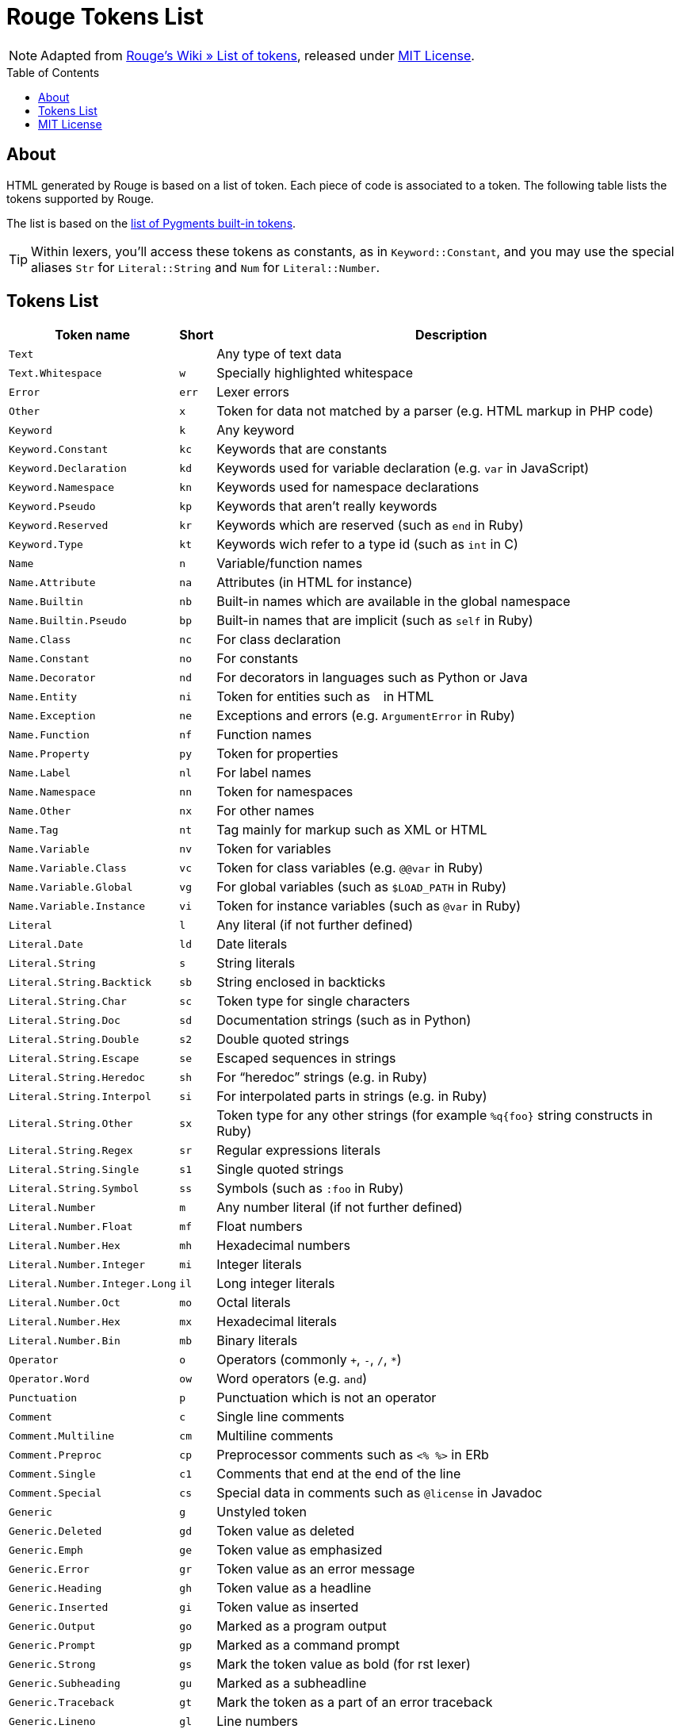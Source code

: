 = Rouge Tokens List
:toc: preamble
:idprefix:
:experimental: true
:icons: font
:linkattrs: true
:reproducible: true
:sectanchors:


NOTE: Adapted from
https://github.com/rouge-ruby/rouge/wiki/List-of-tokens[Rouge's Wiki » List of tokens^],
released under <<MIT License>>.


== About


HTML generated by Rouge is based on a list of token.
Each piece of code is associated to a token.
The following table lists the tokens supported by Rouge.

The list is based on the
https://pygments.org/docs/tokens/[list of Pygments built-in tokens^].

TIP: Within lexers, you'll access these tokens as constants, as in `Keyword::Constant`, and you may use the special aliases `Str` for `Literal::String` and `Num` for `Literal::Number`.


== Tokens List


[cols="2*<m,<d",options="header,autowidth",stripes=even]
|===============================================================================
| Token name                | Short | Description

| Text                        |     | Any type of text data
| Text.Whitespace             | w   | Specially highlighted whitespace
| Error                       | err | Lexer errors
| Other                       | x   | Token for data not matched by a parser (e.g. HTML markup in PHP code)
| Keyword                     | k   | Any keyword
| Keyword.Constant            | kc  | Keywords that are constants
| Keyword.Declaration         | kd  | Keywords used for variable declaration (e.g. `var` in JavaScript)
| Keyword.Namespace           | kn  | Keywords used for namespace declarations
| Keyword.Pseudo              | kp  | Keywords that aren't really keywords
| Keyword.Reserved            | kr  | Keywords which are reserved (such as `end` in Ruby)
| Keyword.Type                | kt  | Keywords wich refer to a type id (such as `int` in C)
| Name                        | n   | Variable/function names
| Name.Attribute              | na  | Attributes (in HTML for instance)
| Name.Builtin                | nb  | Built-in names which are available in the global namespace
| Name.Builtin.Pseudo         | bp  | Built-in names that are implicit (such as `self` in Ruby)
| Name.Class                  | nc  | For class declaration
| Name.Constant               | no  | For constants
| Name.Decorator              | nd  | For decorators in languages such as Python or Java
| Name.Entity                 | ni  | Token for entities such as `&nbsp;` in HTML
| Name.Exception              | ne  | Exceptions and errors (e.g. `ArgumentError` in Ruby)
| Name.Function               | nf  | Function names
| Name.Property               | py  | Token for properties
| Name.Label                  | nl  | For label names
| Name.Namespace              | nn  | Token for namespaces
| Name.Other                  | nx  | For other names
| Name.Tag                    | nt  | Tag mainly for markup such as XML or HTML
| Name.Variable               | nv  | Token for variables
| Name.Variable.Class         | vc  | Token for class variables (e.g. `@@var` in Ruby)
| Name.Variable.Global        | vg  | For global variables (such as `$LOAD_PATH` in Ruby)
| Name.Variable.Instance      | vi  | Token for instance variables (such as `@var` in Ruby)
| Literal                     | l   | Any literal (if not further defined)
| Literal.Date                | ld  | Date literals
| Literal.String              | s   | String literals
| Literal.String.Backtick     | sb  | String enclosed in backticks
| Literal.String.Char         | sc  | Token type for single characters
| Literal.String.Doc          | sd  | Documentation strings (such as in Python)
| Literal.String.Double       | s2  | Double quoted strings
| Literal.String.Escape       | se  | Escaped sequences in strings
| Literal.String.Heredoc      | sh  | For "`heredoc`" strings (e.g. in Ruby)
| Literal.String.Interpol     | si  | For interpolated parts in strings (e.g. in Ruby)
| Literal.String.Other        | sx  | Token type for any other strings (for example `%q{foo}` string constructs in Ruby)
| Literal.String.Regex        | sr  | Regular expressions literals
| Literal.String.Single       | s1  | Single quoted strings
| Literal.String.Symbol       | ss  | Symbols (such as `:foo` in Ruby)
| Literal.Number              | m   | Any number literal (if not further defined)
| Literal.Number.Float        | mf  | Float numbers
| Literal.Number.Hex          | mh  | Hexadecimal numbers
| Literal.Number.Integer      | mi  | Integer literals
| Literal.Number.Integer.Long | il  | Long integer literals
| Literal.Number.Oct          | mo  | Octal literals
| Literal.Number.Hex          | mx  | Hexadecimal literals
| Literal.Number.Bin          | mb  | Binary literals
| Operator                    | o   | Operators (commonly `+`, `-`, `/`, `*`)
| Operator.Word               | ow  | Word operators (e.g. `and`)
| Punctuation                 | p   | Punctuation which is not an operator
| Comment                     | c   | Single line comments
| Comment.Multiline           | cm  | Multiline comments
| Comment.Preproc             | cp  | Preprocessor comments such as `<% %>` in ERb
| Comment.Single              | c1  | Comments that end at the end of the line
| Comment.Special             | cs  | Special data in comments such as `@license` in Javadoc
| Generic                     | g   | Unstyled token
| Generic.Deleted             | gd  | Token value as deleted
| Generic.Emph                | ge  | Token value as emphasized
| Generic.Error               | gr  | Token value as an error message
| Generic.Heading             | gh  | Token value as a headline
| Generic.Inserted            | gi  | Token value as inserted
| Generic.Output              | go  | Marked as a program output
| Generic.Prompt              | gp  | Marked as a command prompt
| Generic.Strong              | gs  | Mark the token value as bold (for rst lexer)
| Generic.Subheading          | gu  | Marked as a subheadline
| Generic.Traceback           | gt  | Mark the token as a part of an error traceback
| Generic.Lineno              | gl  | Line numbers
|===============================================================================


== MIT License

* https://github.com/rouge-ruby/rouge/blob/master/LICENSE

.................
MIT License

Copyright (c) 2012 Jeanine Adkisson.

Permission is hereby granted, free of charge, to any person obtaining a copy
of this software and associated documentation files (the "Software"), to deal
in the Software without restriction, including without limitation the rights
to use, copy, modify, merge, publish, distribute, sublicense, and/or sell
copies of the Software, and to permit persons to whom the Software is
furnished to do so, subject to the following conditions:

The above copyright notice and this permission notice shall be included in
all copies or substantial portions of the Software.

THE SOFTWARE IS PROVIDED "AS IS", WITHOUT WARRANTY OF ANY KIND, EXPRESS OR
IMPLIED, INCLUDING BUT NOT LIMITED TO THE WARRANTIES OF MERCHANTABILITY,
FITNESS FOR A PARTICULAR PURPOSE AND NONINFRINGEMENT. IN NO EVENT SHALL THE
AUTHORS OR COPYRIGHT HOLDERS BE LIABLE FOR ANY CLAIM, DAMAGES OR OTHER
LIABILITY, WHETHER IN AN ACTION OF CONTRACT, TORT OR OTHERWISE, ARISING FROM,
OUT OF OR IN CONNECTION WITH THE SOFTWARE OR THE USE OR OTHER DEALINGS IN
THE SOFTWARE.
.................

// EOF //
